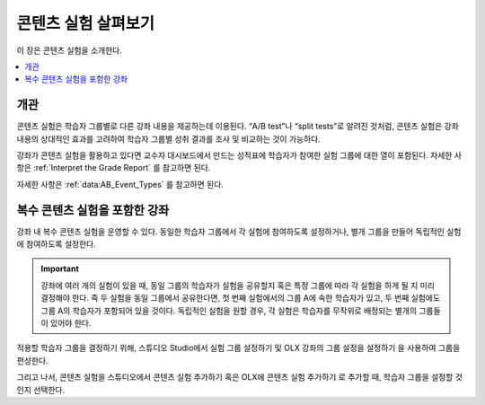 .. _Overview of Content Experiments:

#################################
콘텐츠 실험 살펴보기
#################################

이 장은 콘텐츠 실험을 소개한다.

.. contents::
  :local:
  :depth: 1

*********
개관
*********

콘텐츠 실험은 학습자 그룹별로 다른 강좌 내용을 제공하는데 이용된다. “A/B test”나 “split tests”로 알려진 것처럼, 콘텐츠 실험은 강좌 내용의 상대적인 효과를 고려하여 학습자 그룹별 성취 결과를 조사 및 비교하는 것이 가능하다.

강좌가 콘텐츠 실험을 활용하고 있다면 교수자 대시보드에서 만드는 성적표에 학습자가 참여한 실험 그룹에 대한 열이 포함된다. 자세한 사항은 :ref:`Interpret the Grade Report` 를 참고하면 된다.

자세한 사항은 :ref:`data:AB_Event_Types` 를 참고하면 된다.


.. _Courses with Multiple Content Experiments:

******************************************
복수 콘텐츠 실험을 포함한 강좌
******************************************

강좌 내 복수 콘텐츠 실험을 운영할 수 있다. 동일한 학습자 그룹에서 각 실험에 참여하도록 설정하거나, 별개 그룹을 만들어 독립적인 실험에 참여하도록 설정한다.

.. important::

  강좌에 여러 개의 실험이 있을 때, 동일 그룹의 학습자가 실험을 공유할지 혹은 특정 그룹에 따라 각 실험을 하게 될 지 미리 결정해야 한다. 즉 두 실험을 동일 그룹에서 공유한다면, 첫 번째 실험에서의 그룹 A에 속한 학습자가 있고, 두 번째 실험에도 그룹 A의 학습자가 포함되어 있을 것이다. 독립적인 실험을 원할 경우, 각 실험은 학습자를 무작위로 배정되는 별개의 그룹들이 있어야 한다.

적용할 학습자 그룹을 결정하기 위해, 스튜디오 Studio에서 실험 그룹 설정하기 및 OLX 강좌의 그룹 설정을 설정하기 을 사용하여 그룹을 편성한다.

그리고 나서, 콘텐츠 실험을 스튜디오에서 콘텐츠 실험 추가하기 혹은 OLX에 콘텐츠 실험 추가하기 로 추가할 때, 학습자 그룹을 설정할 것인지 선택한다.
